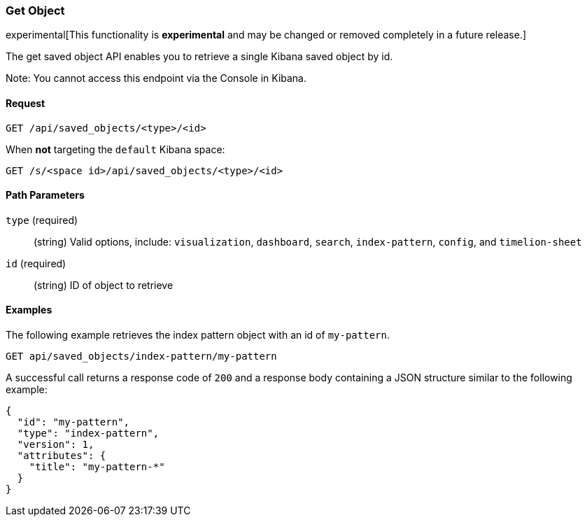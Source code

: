 [[saved-objects-api-get]]
=== Get Object

experimental[This functionality is *experimental* and may be changed or removed completely in a future release.]

The get saved object API enables you to retrieve a single Kibana saved object
by id.

Note: You cannot access this endpoint via the Console in Kibana.

==== Request

`GET /api/saved_objects/<type>/<id>`

When **not** targeting the `default` Kibana space:

`GET /s/<space id>/api/saved_objects/<type>/<id>`

==== Path Parameters

`type` (required)::
  (string) Valid options, include: `visualization`, `dashboard`, `search`, `index-pattern`, `config`, and `timelion-sheet`

`id` (required)::
  (string) ID of object to retrieve


==== Examples

The following example retrieves the index pattern object with an id of
`my-pattern`.

[source,js]
--------------------------------------------------
GET api/saved_objects/index-pattern/my-pattern
--------------------------------------------------
// KIBANA

A successful call returns a response code of `200` and a response body
containing a JSON structure similar to the following example:

[source,js]
--------------------------------------------------
{
  "id": "my-pattern",
  "type": "index-pattern",
  "version": 1,
  "attributes": {
    "title": "my-pattern-*"
  }
}
--------------------------------------------------
